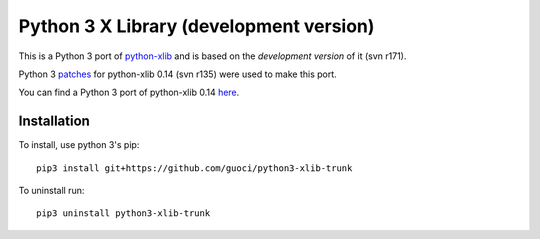 Python 3 X Library (development version)
========================================

This is a Python 3 port of `python-xlib`__ and is based on the *development version* of it (svn r171).

__ http://sourceforge.net/projects/python-xlib/

Python 3 `patches`__ for python-xlib 0.14 (svn r135) were used to make this port.

__ http://sourceforge.net/p/python-xlib/patches/5/

You can find a Python 3 port of python-xlib 0.14 `here`__.

__ https://github.com/LiuLang/python3-xlib


Installation
------------
To install, use python 3's pip::

  pip3 install git+https://github.com/guoci/python3-xlib-trunk

To uninstall run::

  pip3 uninstall python3-xlib-trunk
